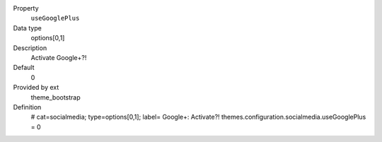 .. ..................................
.. container:: table-row dl-horizontal panel panel-default constants theme_bootstrap cat_socialmedia

	Property
		``useGooglePlus``

	Data type
		options[0,1]

	Description
		Activate Google+?!

	Default
		0

	Provided by ext
		theme_bootstrap

	Definition
		# cat=socialmedia; type=options[0,1]; label= Google+: Activate?!
		themes.configuration.socialmedia.useGooglePlus = 0